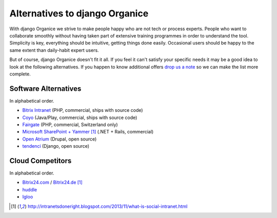 ===============================
Alternatives to django Organice
===============================

With django Organice we strive to make people happy who are not tech or process experts.  People who want to
collaborate smoothly without having taken part of extensive training programmes in order to understand the tool.
Simplicity is key, everything should be intuitive, getting things done easily.  Occasional users should be happy
to the same extent than daily-habit expert users.

But of course, django Organice doesn't fit it all.  If you feel it can't satisfy your specific needs it may be
a good idea to look at the following alternatives.  If you happen to know additional offers `drop us a note`_
so we can make the list more complete.

Software Alternatives
=====================

In alphabetical order.

- `Bitrix Intranet`_ (PHP, commercial, ships with source code)
- `Coyo`_ (Java/Play, commercial, ships with source code)
- `Fairgate`_ (PHP, commercial, Switzerland only)
- `Microsoft SharePoint + Yammer`_ [1]_ (.NET + Rails, commercial)
- `Open Atrium`_ (Drupal, open source)
- `tendenci`_ (Django, open source)

Cloud Competitors
=================

In alphabetical order.

- `Bitrix24.com`_ / `Bitrix24.de`_ [1]_
- `huddle`_
- `Igloo`_


.. _`drop us a note`: info@organice.io
.. _`Bitrix Intranet`: http://www.bitrixsoft.com/products/intranet/
.. _`Coyo`: https://www.coyoapp.com/
.. _`Fairgate`: http://www.pitsolutions.ch/case-studies/php/fairgate-ag/
.. _`Microsoft SharePoint + Yammer`: http://office.microsoft.com/sharepoint/
.. _`Open Atrium`: https://drupal.org/project/openatrium
.. _`tendenci`: http://tendenci.com/features/
.. _`Bitrix24.com`: http://bitrix24.com/
.. _`Bitrix24.de`: http://bitrix24.de/
.. _`huddle`: http://www.huddle.com/
.. _`Igloo`: http://www.igloosoftware.com/

.. [1] http://intranetsdoneright.blogspot.com/2013/11/what-is-social-intranet.html
